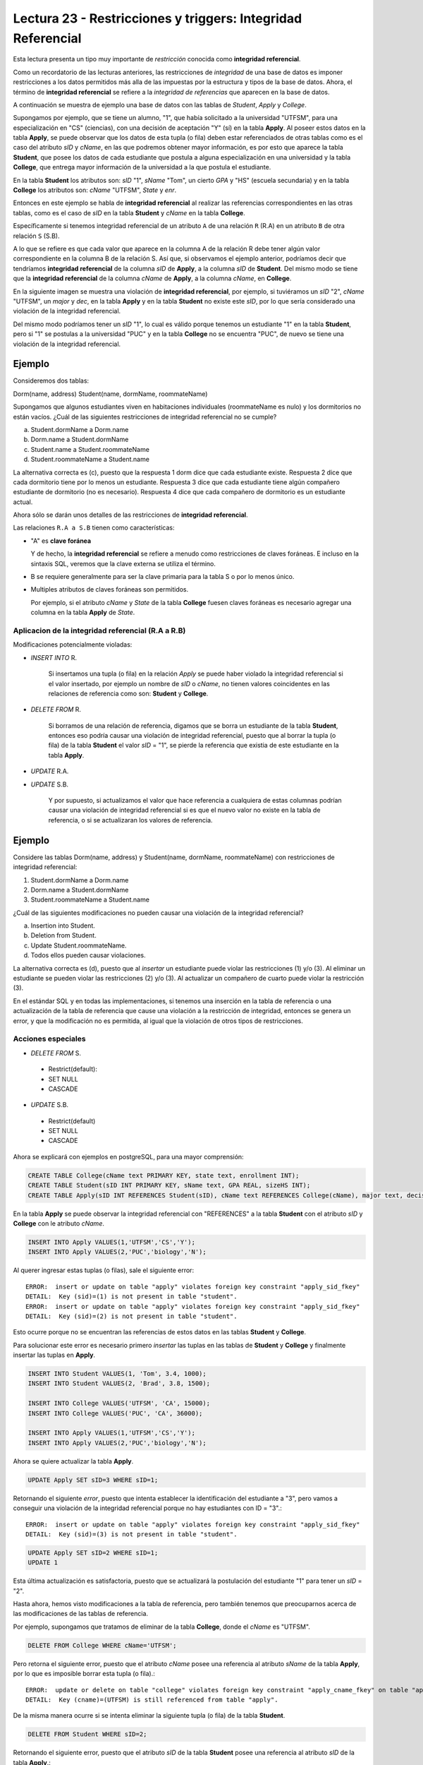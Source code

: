 Lectura 23 - Restricciones y triggers: Integridad Referencial
-------------------------------------------------------------

Esta lectura presenta un tipo muy importante de *restricción* conocida como **integridad 
referencial**.

Como un recordatorio de las lecturas anteriores, las restricciones de *integridad* de 
una base de datos es imponer restricciones a los datos permitidos más alla de las impuestas 
por la estructura y tipos de la base de datos.
Ahora, el término de **integridad referencial** se refiere a la *integridad de referencias* 
que aparecen en la base de datos.

A continuación se muestra de ejemplo una base de datos con las tablas de *Student*, *Apply* y
*College*.

.. image:: ../../../sql-course/src/lecture23/imagen1_semana6.png                               
   :align: center  
    
Supongamos por ejemplo, que se tiene un alumno, "1", que había solicitado a la universidad 
"UTFSM", para una especialización en "CS" (ciencias), con una decisión de aceptación "Y" (sí) en 
la tabla **Apply**.
Al poseer estos datos en la tabla **Apply**, se puede observar que los datos de esta tupla (o fila) 
deben estar referenciados de otras tablas como es el caso del atributo *sID* y *cName*, en las que podremos
obtener mayor información, es por esto que aparece la tabla **Student**, que posee los datos
de cada estudiante que postula a alguna especialización en una universidad y la tabla **College**,
que entrega mayor información de la universidad a la que postula el estudiante.

En la tabla **Student** los atributos son: *sID* "1", *sName* "Tom", un cierto *GPA* y "HS" (escuela secundaria) y
en la tabla **College** los atributos son: *cName* "UTFSM", *State* y *enr*.

Entonces en este ejemplo se habla de **integridad referencial** al realizar las referencias
correspondientes en las otras tablas, como es el caso de *sID* en la tabla **Student** y 
*cName* en la tabla **College**.

Específicamente si tenemos integridad referencial de un atributo ``A`` de una relación 
``R`` (R.A)  en un atributo ``B`` de otra relación ``S`` (S.B).

A lo que se refiere es que cada valor que aparece en la columna A de la relación R debe 
tener algún valor correspondiente en la columna B de la relación S. Así que, si observamos 
el ejemplo anterior, podríamos decir que tendríamos **integridad referencial** de la columna 
*sID* de **Apply**, a la columna *sID* de **Student**. Del mismo modo se tiene que la 
**integridad referencial** de la columna *cName* de **Apply**, a la columna *cName*, en **College**.

En la siguiente imagen se muestra una violación de **integridad referencial**, por ejemplo, 
si tuviéramos un *sID* "2", *cName* "UTFSM", un *major* y *dec*, en la tabla **Apply** y en la 
tabla **Student** no existe este *sID*, por lo que sería considerado una violación de la 
integridad referencial.

Del mismo modo podríamos tener un *sID* "1", lo cual es válido porque tenemos un estudiante 
"1" en la tabla **Student**, pero si "1" se postulas a la universidad "PUC" y en la tabla 
**College** no se encuentra "PUC", de nuevo se tiene una violación de la integridad referencial.

Ejemplo
=======

Consideremos dos tablas:

Dorm(name, address)
Student(name, dormName, roommateName)

Supongamos que algunos estudiantes viven en habitaciones individuales (roommateName es nulo) 
y los dormitorios no están vacíos. ¿Cuál de las siguientes restricciones de integridad referencial 
no se cumple?

a) Student.dormName a Dorm.name
b) Dorm.name a Student.dormName
c) Student.name a Student.roommateName
d) Student.roommateName a Student.name

La alternativa correcta es (c), puesto que la respuesta 1 dorm dice que cada estudiante existe. 
Respuesta 2 dice que cada dormitorio tiene por lo menos un estudiante. Respuesta 3 dice que 
cada estudiante tiene algún compañero estudiante de dormitorio (no es necesario). 
Respuesta 4 dice que cada compañero de dormitorio es un estudiante actual.

Ahora sólo se darán unos detalles de las restricciones de **integridad referencial**.

Las relaciones ``R.A a S.B`` tienen como características:

* "A" es **clave foránea**
  
  Y de hecho, la **integridad referencial** se refiere a menudo como restricciones de claves foráneas.
  E incluso en la sintaxis SQL, veremos que la clave externa se utiliza el término.
* B se requiere generalmente para ser la clave primaria para la tabla S o por lo menos único.
* Multiples atributos de claves foráneas son permitidos.

  Por ejemplo, si el atributo *cName* y *State* de la tabla **College** fuesen claves foráneas 
  es necesario agregar una columna en la tabla **Apply** de *State*.

.. image:: ../../../sql-course/src/lecture23/imagen2_semana6.png                               
   :align: center 

Aplicacion de la integridad referencial (R.A a R.B)
~~~~~~~~~~~~~~~~~~~~~~~~~~~~~~~~~~~~~~~~~~~~~~~~~~~

Modificaciones potencialmente violadas:

* `INSERT INTO` R.

   Si insertamos una tupla (o fila) en la relación *Apply* se puede haber violado la 
   integridad referencial si el valor insertado, por ejemplo un nombre de *sID* o *cName*, 
   no tienen valores coincidentes en las relaciones de referencia como son: **Student** y **College**.
* `DELETE FROM` R.

   Si borramos de una relación de referencia, digamos que se borra un estudiante de la tabla 
   **Student**, entonces eso podría causar una violación de integridad referencial, puesto que 
   al borrar la tupla (o fila) de la tabla **Student** el valor *sID* = "1", se pierde la 
   referencia que existia de este estudiante en la tabla **Apply**.
* `UPDATE` R.A.
* `UPDATE` S.B.

   Y por supuesto, si actualizamos el valor que hace referencia a cualquiera de estas 
   columnas podrían causar una violación de integridad referencial si es que el nuevo valor no 
   existe en la tabla de referencia, o si se actualizaran los valores de referencia.

Ejemplo
=======

Considere las tablas Dorm(name, address) y Student(name, dormName, roommateName) 
con restricciones de integridad referencial:

(1) Student.dormName a Dorm.name
(2) Dorm.name a Student.dormName
(3) Student.roommateName a Student.name

¿Cuál de las siguientes modificaciones no pueden causar una violación de la integridad 
referencial?

a) Insertion into Student.
b) Deletion from Student.
c) Update Student.roommateName.
d) Todos ellos pueden causar violaciones.

La alternativa correcta es (d), puesto que al *insertar* un estudiante puede violar las restricciones 
(1) y/o (3). Al eliminar un estudiante se pueden violar las restricciones (2) y/o (3). 
Al actualizar un compañero de cuarto puede violar la restricción (3).

En el estándar SQL y en todas las implementaciones, si tenemos una inserción en la tabla 
de referencia o una actualización de la tabla de referencia que cause una violación a la 
restricción de integridad, entonces se genera un error, y que la modificación no es permitida, 
al igual que la violación de otros tipos de restricciones.

Acciones especiales
~~~~~~~~~~~~~~~~~~~

* `DELETE FROM` S.

 * Restrict(default):
 * SET NULL
 * CASCADE

* `UPDATE` S.B.

 * Restrict(default)
 * SET NULL
 * CASCADE

Ahora se explicará con ejemplos en postgreSQL, para una mayor comprensión:

.. code-block:: sql

 CREATE TABLE College(cName text PRIMARY KEY, state text, enrollment INT);
 CREATE TABLE Student(sID INT PRIMARY KEY, sName text, GPA REAL, sizeHS INT);
 CREATE TABLE Apply(sID INT REFERENCES Student(sID), cName text REFERENCES College(cName), major text, decision text);

En la tabla **Apply** se puede observar la integridad referencial con "REFERENCES" a la 
tabla **Student** con el atributo *sID* y **College** con le atributo *cName*.

.. code-block:: sql

 INSERT INTO Apply VALUES(1,'UTFSM','CS','Y');
 INSERT INTO Apply VALUES(2,'PUC','biology','N'); 

Al querer ingresar estas tuplas (o filas), sale el siguiente error::

 ERROR:  insert or update on table "apply" violates foreign key constraint "apply_sid_fkey"
 DETAIL:  Key (sid)=(1) is not present in table "student".
 ERROR:  insert or update on table "apply" violates foreign key constraint "apply_sid_fkey"
 DETAIL:  Key (sid)=(2) is not present in table "student".

Esto ocurre porque no se encuentran las referencias de estos datos en las tablas **Student** 
y **College**.

Para solucionar este error es necesario primero *insertar* las tuplas en las tablas de 
**Student** y **College** y finalmente insertar las tuplas en **Apply**.

.. code-block:: sql

 INSERT INTO Student VALUES(1, 'Tom', 3.4, 1000);
 INSERT INTO Student VALUES(2, 'Brad', 3.8, 1500);

 INSERT INTO College VALUES('UTFSM', 'CA', 15000);
 INSERT INTO College VALUES('PUC', 'CA', 36000);

 INSERT INTO Apply VALUES(1,'UTFSM','CS','Y');                                       
 INSERT INTO Apply VALUES(2,'PUC','biology','N');
 
Ahora se quiere actualizar la tabla **Apply**.

.. code-block:: sql

 UPDATE Apply SET sID=3 WHERE sID=1;

Retornando el siguiente `error`, puesto que intenta establecer la identificación del 
estudiante a "3", pero vamos a conseguir una violación de la integridad referencial 
porque no hay estudiantes con ID = "3".::

 ERROR:  insert or update on table "apply" violates foreign key constraint "apply_sid_fkey"
 DETAIL:  Key (sid)=(3) is not present in table "student".

.. code-block:: sql

 UPDATE Apply SET sID=2 WHERE sID=1;
 UPDATE 1

Esta última actualización es satisfactoria, puesto que se actualizará la postulación del 
estudiante "1" para tener un *sID* = "2".

Hasta ahora, hemos visto modificaciones a la tabla de referencia, pero también tenemos 
que preocuparnos acerca de las modificaciones de las tablas de referencia.

Por ejemplo, supongamos que tratamos de eliminar de la tabla **College**, donde el *cName* 
es "UTFSM".

.. code-block:: sql

 DELETE FROM College WHERE cName='UTFSM';

Pero retorna el siguiente error, puesto que el atributo *cName* posee una referencia 
al atributo *sName* de la tabla **Apply**, por lo que es imposible borrar esta tupla (o fila).::

 ERROR:  update or delete on table "college" violates foreign key constraint "apply_cname_fkey" on table "apply"
 DETAIL:  Key (cname)=(UTFSM) is still referenced from table "apply".

De la misma manera ocurre si se intenta eliminar la siguiente tupla (o fila) de la tabla
**Student**.

.. code-block:: sql

 DELETE FROM Student WHERE sID=2;

Retornando el siguiente error, puesto que el atributo *sID* de la tabla **Student** posee
una referencia al atributo *sID* de la tabla **Apply**.::

 ERROR:  update or delete on table "student" violates foreign key constraint "apply_sid_fkey" on table "apply"
 DETAIL:  Key (sid)=(2) is still referenced from table "apply".

Al querer eliminar la siguiente tupla (o fila), no retorna error, puesto que el estudiante 
*sID* = "1", no posee referencia en la tabla **Apply**.

.. code-block:: sql

 DELETE FROM Student WHERE sID=1;
 DELETE 1

Si queremos actualizar el nombre de la universidad "UTFSM" por "USM" en la tabla **College**.

.. code-block:: sql

 UPDATE College SET cName='USM' WHERE cName='UTFSM'; 

Pero el resultado no es satisfactorio, puesto que si se modificara el atributo *cName* por
"USM" de la tabla **College**, se tendrá una referencia en la tabla **Apply** con el atributo 
*cName*, pero que posee el valor de "UTFSM", generandose una violación de integridad.::

 ERROR:  update or delete on table "college" violates foreign key constraint "apply_cname_fkey" on table "apply"
 DETAIL:  Key (cname)=(UTFSM) is still referenced from table "apply".  

Ahora veremos la eliminación de tablas.

Por ejemplo, si tratamos de eliminar la tabla **Student**, de nuevo se tendría una restricción 
de integridad referencial, ya que los datos de la tabla **Apply** estarían referenciando 
a una tabla **Student** inexistente.

.. code-block:: sql

 DROP TABLE Student;

retornando el siguiente error:: 

 ERROR:  cannot drop table student because other objects depend on it
 DETAIL:  constraint apply_sid_fkey on table apply depends on table student
 HINT:  Use DROP ... CASCADE to drop the dependent objects too.
 
A continuación vamos a configurar la tabla **Apply** con algunos de los mecanismos automáticos 
para el manejo de violaciones de integridad referencial.

.. code-block:: sql

 CREATE TABLE Apply(sID INT REFERENCES Student(sID) ON DELETE SET NULL, cName text REFERENCES College(cName) ON UPDATE CASCADE, major text, decision text);
 CREATE TABLE

Para la para la restricción de *sID* la integridad referencial que vamos a especificar 
es que si un estudiante es eliminado, no vamos a establecer ninguna referencia a valores 
a "null", y lo hacemos con las palabras clave "ON DELETE" que nos dice qué hacer cuando 
hay una eliminación de la tabla de referencia, se utiliza la opción SET NULL.

Para el atributo *cName* la integridad referencial que vamos a especificar es que si 
la universidad se actualiza en la tabla **College** se utilizará la opción de cascada.
Esto quiere decir que si se modifica el valor de una tupla del atributo *cName* en la tabla
**College**, está también se modificará automáticamente en la tabla **Apply**.

Se podría haber especificado dos opciones más que hubiese sido una opción de actualización 
para el *sID* de estudiante y una opción para borrar el *cName*, así que podrían haber sido 
cuatro en total.

Vamos a generar ahora algunas modificaciones (comenzamos las tablas desde cero):

.. code-block:: sql

 INSERT INTO Student VALUES(1, 'Tom', 3.4, 1000);                                    
 INSERT INTO Student VALUES(2, 'Brad', 3.8, 1500);
 INSERT INTO Student VALUES(3, 'Lucy', 3.9, 3600);

 INSERT INTO College VALUES('UTFSM', 'CA', 15000);                                   
 INSERT INTO College VALUES('PUC', 'CA', 36000);

 INSERT INTO Apply VALUES(1,'UTFSM','CS','Y');                                       
 INSERT INTO Apply VALUES(2,'PUC','biology','N');
 INSERT INTO Apply VALUES(1,'PUC','CS','Y');
 INSERT INTO Apply VALUES(3,'UTFSM','history','Y');
 INSERT INTO Apply VALUES(3,'UTFSM','CS','Y');

Cumpliendo todas las tuplas de la tabla **Apply** con la integridad referencial.

.. code-block:: sql

 SELECT * FROM Student;
 sid | sname | gpa | sizehs 
 -----+-------+-----+--------
    1 | Tom   | 3.4 |   1000
    2 | Brad  | 3.8 |   1500
    3 | Lucy  | 3.9 |   3600
 (3 rows)

 SELECT * FROM College;
 cname | state | enrollment 
 -------+-------+------------
  UTFSM | CA    |      15000
  PUC   | CA    |      36000
 (2 rows)

 SELECT * FROM Apply;
 sid | cname |  major  | decision 
 -----+-------+---------+----------
    1 | UTFSM | CS      | Y
    2 | PUC   | biology | N
    1 | PUC   | CS      | Y
    3 | UTFSM | history | Y
    3 | UTFSM | CS      | Y
 (5 rows)

Ejemplo `ON DELETE SET NULL`
============================

Ahora vamos a eliminar todos los estudiantes cuyo *sID* es mayor a 2:

.. code-block:: sql

 DELETE FROM Student WHERE sID > 2;
 DELETE 1

Quedando como resultado las tablas **Student** y **Apply**

.. code-block:: sql

 SELECT * FROM Student;
 sid | sname | gpa | sizehs 
 -----+-------+-----+--------
    1 | Tom   | 3.4 |   1000
    2 | Brad  | 3.8 |   1500
 (2 rows)

 SELECT * FROM Apply;
 sid | cname |  major  | decision 
 -----+-------+---------+----------
    1 | UTFSM | CS      | Y
    2 | PUC   | biology | N
    1 | PUC   | CS      | Y
      | UTFSM | history | Y
      | UTFSM | CS      | Y
 (5 rows)

Se observa que se eliminó a la estudiante "Lucy", que tenía un *sID* = 3, de la tabla 
**Student** y la tabla **Apply** dejando en esta última el valor del atributo *sID* = "null",
cumpliendose la restricción que se detalló en la creación de la tabla `ON DELETE SET NULL`.

Ejemplo `CASCADE`
=================

Se desea actualizar el *cName* de la tabla **College** el valor de "UTFSM" por "USM".

.. code-block:: sql

 UPDATE College SET cName='USM' WHERE cName='UTFSM'; 
 UPDATE 1

Ahora no retornó ningún error como en el ejemplo anterior, esto se debe a la restricción que 
se agregó en la creación de la tabla **Apply**, en que se maneja automáticamente las
violaciones a la integración referencial.

Las tablas despues de ejecutar el comando de actualización quedaron de la siguiente manera:

.. code-block:: sql

 SELECT * FROM College;
 cname | state | enrollment 
 -------+-------+------------
  PUC   | CA    |      36000
  USM   | CA    |      15000
 (2 rows)

 SELECT * FROM Apply;
 sid | cname |  major  | decision 
 -----+-------+---------+----------
    2 | PUC   | biology | N
    1 | PUC   | CS      | Y
    1 | USM   | CS      | Y
      | USM   | history | Y
      | USM   | CS      | Y
 (5 rows)

Observandose en las tablas **College** y **Apply** que se actualizó *cName* = 'USM', en 
ambas tablas.

A continuación se mostrarán otras características que no se han visto en los ejemplos 
anteriores:

.. code-block:: sql

 CREATE TABLE T(A INT, B INT, C INT, PRIMARY KEY(A,B), FOREIGN KEY(B,C) REFERENCES T(A,B) ON DELETE CASCADE);

 INSERT INTO T VALUES(1,1,1);
 INSERT INTO T VALUES(2,1,1);
 INSERT INTO T VALUES(3,2,1);
 INSERT INTO T VALUES(4,3,2);
 INSERT INTO T VALUES(5,4,3);
 INSERT INTO T VALUES(6,5,4);
 INSERT INTO T VALUES(7,6,5);
 INSERT INTO T VALUES(8,7,6);

Este ejemplo es para demostrar la integridad referencial dentro de una sola tabla **T**.

.. code-block:: sql

 SELECT * FROM T;
  a | b | c 
 ---+---+---
  1 | 1 | 1
  2 | 1 | 1
  3 | 2 | 1
  4 | 3 | 2
  5 | 4 | 3
  6 | 5 | 4
  7 | 6 | 5
  8 | 7 | 6
 (8 rows)

Si queremos borrar de la tabla **T**, cuando A=1.

.. code-block:: sql

 DELETE FROM T WHERE A=1;

Quedando la tabla como:

.. code-block:: sql

 SELECT * FROM T;
  a | b | c 
 ---+---+---
 (0 rows)

Podemos observar que al dar la condición de borrar A=1, se eliminan todos los demás valores, 
esto sucede por la definición que se dió como clave foránea de B y C en la creación de la
tabla **T**.

La integración referencial es muy común en las implementaciones de las bases de datos relacionales.
La forma natural de diseñar un esquema relacional suelen tener valores en columnas de una tabla 
que se refieren a los valores de las columnas de otra tabla, y el establecimiento de 
restricciones de integridad referencial, este sistema controlará la base de datos y se 
asegurará de que se mantenga siempre constante.


